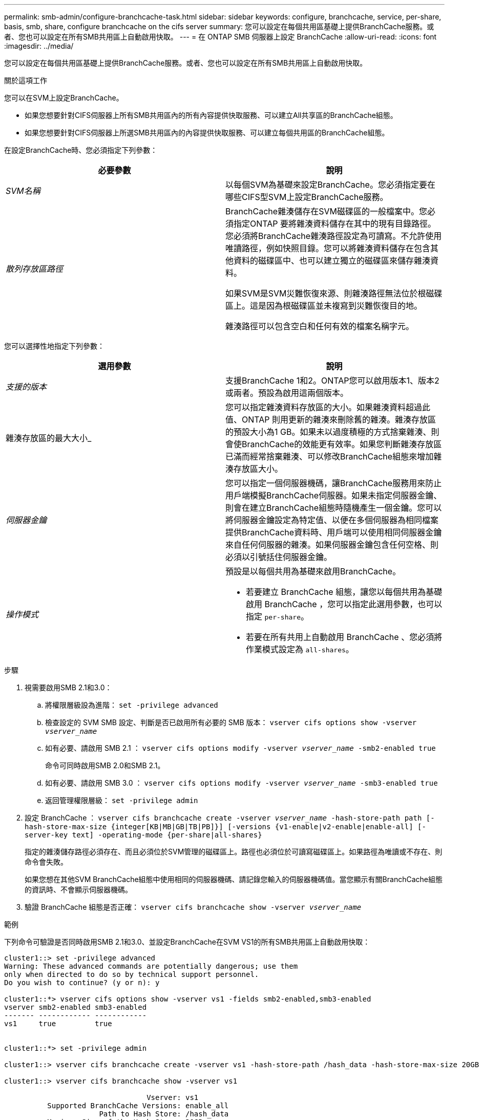 ---
permalink: smb-admin/configure-branchcache-task.html 
sidebar: sidebar 
keywords: configure, branchcache, service, per-share, basis, smb, share, configure branchcache on the cifs server 
summary: 您可以設定在每個共用區基礎上提供BranchCache服務。或者、您也可以設定在所有SMB共用區上自動啟用快取。 
---
= 在 ONTAP SMB 伺服器上設定 BranchCache
:allow-uri-read: 
:icons: font
:imagesdir: ../media/


[role="lead"]
您可以設定在每個共用區基礎上提供BranchCache服務。或者、您也可以設定在所有SMB共用區上自動啟用快取。

.關於這項工作
您可以在SVM上設定BranchCache。

* 如果您想要針對CIFS伺服器上所有SMB共用區內的所有內容提供快取服務、可以建立All共享區的BranchCache組態。
* 如果您想要針對CIFS伺服器上所選SMB共用區內的內容提供快取服務、可以建立每個共用區的BranchCache組態。


在設定BranchCache時、您必須指定下列參數：

|===
| 必要參數 | 說明 


 a| 
_SVM名稱_
 a| 
以每個SVM為基礎來設定BranchCache。您必須指定要在哪些CIFS型SVM上設定BranchCache服務。



 a| 
_散列存放區路徑_
 a| 
BranchCache雜湊儲存在SVM磁碟區的一般檔案中。您必須指定ONTAP 要將雜湊資料儲存在其中的現有目錄路徑。您必須將BranchCache雜湊路徑設定為可讀寫。不允許使用唯讀路徑，例如快照目錄。您可以將雜湊資料儲存在包含其他資料的磁碟區中、也可以建立獨立的磁碟區來儲存雜湊資料。

如果SVM是SVM災難恢復來源、則雜湊路徑無法位於根磁碟區上。這是因為根磁碟區並未複寫到災難恢復目的地。

雜湊路徑可以包含空白和任何有效的檔案名稱字元。

|===
您可以選擇性地指定下列參數：

|===
| 選用參數 | 說明 


 a| 
_支援的版本_
 a| 
支援BranchCache 1和2。ONTAP您可以啟用版本1、版本2或兩者。預設為啟用這兩個版本。



 a| 
雜湊存放區的最大大小_
 a| 
您可以指定雜湊資料存放區的大小。如果雜湊資料超過此值、ONTAP 則用更新的雜湊來刪除舊的雜湊。雜湊存放區的預設大小為1 GB。如果未以過度積極的方式捨棄雜湊、則會使BranchCache的效能更有效率。如果您判斷雜湊存放區已滿而經常捨棄雜湊、可以修改BranchCache組態來增加雜湊存放區大小。



 a| 
_伺服器金鑰_
 a| 
您可以指定一個伺服器機碼，讓BranchCache服務用來防止用戶端模擬BranchCache伺服器。如果未指定伺服器金鑰、則會在建立BranchCache組態時隨機產生一個金鑰。您可以將伺服器金鑰設定為特定值、以便在多個伺服器為相同檔案提供BranchCache資料時、用戶端可以使用相同伺服器金鑰來自任何伺服器的雜湊。如果伺服器金鑰包含任何空格、則必須以引號括住伺服器金鑰。



 a| 
_操作模式_
 a| 
預設是以每個共用為基礎來啟用BranchCache。

* 若要建立 BranchCache 組態，讓您以每個共用為基礎啟用 BranchCache ，您可以指定此選用參數，也可以指定 `per-share`。
* 若要在所有共用上自動啟用 BranchCache 、您必須將作業模式設定為 `all-shares`。


|===
.步驟
. 視需要啟用SMB 2.1和3.0：
+
.. 將權限層級設為進階： `set -privilege advanced`
.. 檢查設定的 SVM SMB 設定、判斷是否已啟用所有必要的 SMB 版本： `vserver cifs options show -vserver _vserver_name_`
.. 如有必要、請啟用 SMB 2.1 ： `vserver cifs options modify -vserver _vserver_name_ -smb2-enabled true`
+
命令可同時啟用SMB 2.0和SMB 2.1。

.. 如有必要、請啟用 SMB 3.0 ： `vserver cifs options modify -vserver _vserver_name_ -smb3-enabled true`
.. 返回管理權限層級： `set -privilege admin`


. 設定 BranchCache ： `vserver cifs branchcache create -vserver _vserver_name_ -hash-store-path path [-hash-store-max-size {integer[KB|MB|GB|TB|PB]}] [-versions {v1-enable|v2-enable|enable-all] [-server-key text] -operating-mode {per-share|all-shares}`
+
指定的雜湊儲存路徑必須存在、而且必須位於SVM管理的磁碟區上。路徑也必須位於可讀寫磁碟區上。如果路徑為唯讀或不存在、則命令會失敗。

+
如果您想在其他SVM BranchCache組態中使用相同的伺服器機碼、請記錄您輸入的伺服器機碼值。當您顯示有關BranchCache組態的資訊時、不會顯示伺服器機碼。

. 驗證 BranchCache 組態是否正確： `vserver cifs branchcache show -vserver _vserver_name_`


.範例
下列命令可驗證是否同時啟用SMB 2.1和3.0、並設定BranchCache在SVM VS1的所有SMB共用區上自動啟用快取：

[listing]
----
cluster1::> set -privilege advanced
Warning: These advanced commands are potentially dangerous; use them
only when directed to do so by technical support personnel.
Do you wish to continue? (y or n): y

cluster1::*> vserver cifs options show -vserver vs1 -fields smb2-enabled,smb3-enabled
vserver smb2-enabled smb3-enabled
------- ------------ ------------
vs1     true         true


cluster1::*> set -privilege admin

cluster1::> vserver cifs branchcache create -vserver vs1 -hash-store-path /hash_data -hash-store-max-size 20GB -versions enable-all -server-key "my server key" -operating-mode all-shares

cluster1::> vserver cifs branchcache show -vserver vs1

                                 Vserver: vs1
          Supported BranchCache Versions: enable_all
                      Path to Hash Store: /hash_data
          Maximum Size of the Hash Store: 20GB
Encryption Key Used to Secure the Hashes: -
        CIFS BranchCache Operating Modes: all_shares
----
下列命令可驗證是否同時啟用SMB 2.1和3.0、設定在SVM VS1上啟用每個共用區的快取、並驗證BranchCache組態：

[listing]
----
cluster1::> set -privilege advanced
Warning: These advanced commands are potentially dangerous; use them
only when directed to do so by technical support personnel.
Do you wish to continue? (y or n): y

cluster1::*> vserver cifs options show -vserver vs1 -fields smb2-enabled,smb3-enabled
vserver smb2-enabled smb3-enabled
------- ------------ ------------
vs1     true         true

cluster1::*> set -privilege admin

cluster1::> vserver cifs branchcache create -vserver vs1 -hash-store-path /hash_data -hash-store-max-size 20GB -versions enable-all -server-key "my server key"

cluster1::> vserver cifs branchcache show -vserver vs1

                                 Vserver: vs1
          Supported BranchCache Versions: enable_all
                      Path to Hash Store: /hash_data
          Maximum Size of the Hash Store: 20GB
Encryption Key Used to Secure the Hashes: -
        CIFS BranchCache Operating Modes: per_share
----
.相關資訊
xref:branchcache-version-support-concept.html[需求與準則：支援BranchCache版本]

xref:configure-branchcache-remote-office-concept.adoc[何處可以找到有關在遠端辦公室設定BranchCache的資訊]

xref:create-branchcache-enabled-share-task.adoc[建立啟用BranchCache的SMB共用區]

xref:enable-branchcache-existing-share-task.adoc[在現有的SMB共用區上啟用BranchCache]

xref:modify-branchcache-config-task.html[修改BranchCache組態]

xref:disable-branchcache-shares-concept.html[在SMB共用區上停用BranchCache總覽]

xref:delete-branchcache-config-task.html[刪除SVM上的BranchCache組態]
